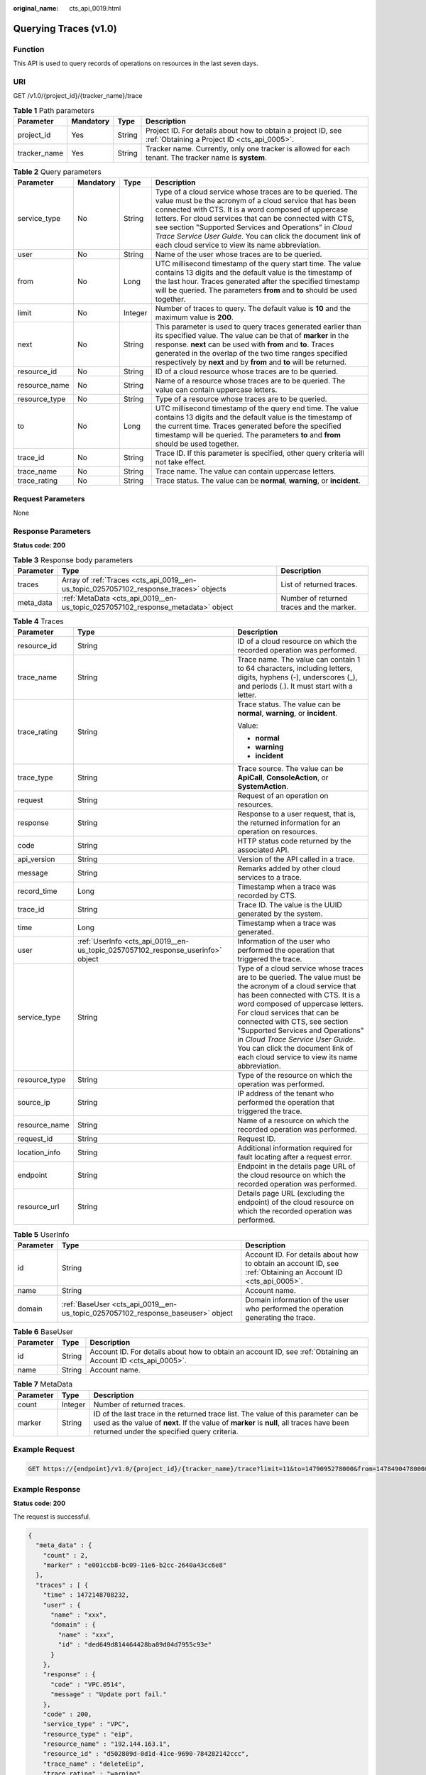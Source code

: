 :original_name: cts_api_0019.html

.. _cts_api_0019:

Querying Traces (v1.0)
======================

Function
--------

This API is used to query records of operations on resources in the last seven days.

URI
---

GET /v1.0/{project_id}/{tracker_name}/trace

.. table:: **Table 1** Path parameters

   +--------------+-----------+--------+-------------------------------------------------------------------------------------------------------------+
   | Parameter    | Mandatory | Type   | Description                                                                                                 |
   +==============+===========+========+=============================================================================================================+
   | project_id   | Yes       | String | Project ID. For details about how to obtain a project ID, see :ref:`Obtaining a Project ID <cts_api_0005>`. |
   +--------------+-----------+--------+-------------------------------------------------------------------------------------------------------------+
   | tracker_name | Yes       | String | Tracker name. Currently, only one tracker is allowed for each tenant. The tracker name is **system**.       |
   +--------------+-----------+--------+-------------------------------------------------------------------------------------------------------------+

.. table:: **Table 2** Query parameters

   +---------------+-----------+---------+---------------------------------------------------------------------------------------------------------------------------------------------------------------------------------------------------------------------------------------------------------------------------------------------------------------------------------------------------------------------------------------------------------------------+
   | Parameter     | Mandatory | Type    | Description                                                                                                                                                                                                                                                                                                                                                                                                         |
   +===============+===========+=========+=====================================================================================================================================================================================================================================================================================================================================================================================================================+
   | service_type  | No        | String  | Type of a cloud service whose traces are to be queried. The value must be the acronym of a cloud service that has been connected with CTS. It is a word composed of uppercase letters. For cloud services that can be connected with CTS, see section "Supported Services and Operations" in *Cloud Trace Service User Guide*. You can click the document link of each cloud service to view its name abbreviation. |
   +---------------+-----------+---------+---------------------------------------------------------------------------------------------------------------------------------------------------------------------------------------------------------------------------------------------------------------------------------------------------------------------------------------------------------------------------------------------------------------------+
   | user          | No        | String  | Name of the user whose traces are to be queried.                                                                                                                                                                                                                                                                                                                                                                    |
   +---------------+-----------+---------+---------------------------------------------------------------------------------------------------------------------------------------------------------------------------------------------------------------------------------------------------------------------------------------------------------------------------------------------------------------------------------------------------------------------+
   | from          | No        | Long    | UTC millisecond timestamp of the query start time. The value contains 13 digits and the default value is the timestamp of the last hour. Traces generated after the specified timestamp will be queried. The parameters **from** and **to** should be used together.                                                                                                                                                |
   +---------------+-----------+---------+---------------------------------------------------------------------------------------------------------------------------------------------------------------------------------------------------------------------------------------------------------------------------------------------------------------------------------------------------------------------------------------------------------------------+
   | limit         | No        | Integer | Number of traces to query. The default value is **10** and the maximum value is **200**.                                                                                                                                                                                                                                                                                                                            |
   +---------------+-----------+---------+---------------------------------------------------------------------------------------------------------------------------------------------------------------------------------------------------------------------------------------------------------------------------------------------------------------------------------------------------------------------------------------------------------------------+
   | next          | No        | String  | This parameter is used to query traces generated earlier than its specified value. The value can be that of **marker** in the response. **next** can be used with **from** and **to**. Traces generated in the overlap of the two time ranges specified respectively by **next** and by **from** and **to** will be returned.                                                                                       |
   +---------------+-----------+---------+---------------------------------------------------------------------------------------------------------------------------------------------------------------------------------------------------------------------------------------------------------------------------------------------------------------------------------------------------------------------------------------------------------------------+
   | resource_id   | No        | String  | ID of a cloud resource whose traces are to be queried.                                                                                                                                                                                                                                                                                                                                                              |
   +---------------+-----------+---------+---------------------------------------------------------------------------------------------------------------------------------------------------------------------------------------------------------------------------------------------------------------------------------------------------------------------------------------------------------------------------------------------------------------------+
   | resource_name | No        | String  | Name of a resource whose traces are to be queried. The value can contain uppercase letters.                                                                                                                                                                                                                                                                                                                         |
   +---------------+-----------+---------+---------------------------------------------------------------------------------------------------------------------------------------------------------------------------------------------------------------------------------------------------------------------------------------------------------------------------------------------------------------------------------------------------------------------+
   | resource_type | No        | String  | Type of a resource whose traces are to be queried.                                                                                                                                                                                                                                                                                                                                                                  |
   +---------------+-----------+---------+---------------------------------------------------------------------------------------------------------------------------------------------------------------------------------------------------------------------------------------------------------------------------------------------------------------------------------------------------------------------------------------------------------------------+
   | to            | No        | Long    | UTC millisecond timestamp of the query end time. The value contains 13 digits and the default value is the timestamp of the current time. Traces generated before the specified timestamp will be queried. The parameters **to** and **from** should be used together.                                                                                                                                              |
   +---------------+-----------+---------+---------------------------------------------------------------------------------------------------------------------------------------------------------------------------------------------------------------------------------------------------------------------------------------------------------------------------------------------------------------------------------------------------------------------+
   | trace_id      | No        | String  | Trace ID. If this parameter is specified, other query criteria will not take effect.                                                                                                                                                                                                                                                                                                                                |
   +---------------+-----------+---------+---------------------------------------------------------------------------------------------------------------------------------------------------------------------------------------------------------------------------------------------------------------------------------------------------------------------------------------------------------------------------------------------------------------------+
   | trace_name    | No        | String  | Trace name. The value can contain uppercase letters.                                                                                                                                                                                                                                                                                                                                                                |
   +---------------+-----------+---------+---------------------------------------------------------------------------------------------------------------------------------------------------------------------------------------------------------------------------------------------------------------------------------------------------------------------------------------------------------------------------------------------------------------------+
   | trace_rating  | No        | String  | Trace status. The value can be **normal**, **warning**, or **incident**.                                                                                                                                                                                                                                                                                                                                            |
   +---------------+-----------+---------+---------------------------------------------------------------------------------------------------------------------------------------------------------------------------------------------------------------------------------------------------------------------------------------------------------------------------------------------------------------------------------------------------------------------+

Request Parameters
------------------

None

Response Parameters
-------------------

**Status code: 200**

.. table:: **Table 3** Response body parameters

   +-----------+---------------------------------------------------------------------------------------+-------------------------------------------+
   | Parameter | Type                                                                                  | Description                               |
   +===========+=======================================================================================+===========================================+
   | traces    | Array of :ref:`Traces <cts_api_0019__en-us_topic_0257057102_response_traces>` objects | List of returned traces.                  |
   +-----------+---------------------------------------------------------------------------------------+-------------------------------------------+
   | meta_data | :ref:`MetaData <cts_api_0019__en-us_topic_0257057102_response_metadata>` object       | Number of returned traces and the marker. |
   +-----------+---------------------------------------------------------------------------------------+-------------------------------------------+

.. _cts_api_0019__en-us_topic_0257057102_response_traces:

.. table:: **Table 4** Traces

   +-----------------------+---------------------------------------------------------------------------------+---------------------------------------------------------------------------------------------------------------------------------------------------------------------------------------------------------------------------------------------------------------------------------------------------------------------------------------------------------------------------------------------------------------------+
   | Parameter             | Type                                                                            | Description                                                                                                                                                                                                                                                                                                                                                                                                         |
   +=======================+=================================================================================+=====================================================================================================================================================================================================================================================================================================================================================================================================================+
   | resource_id           | String                                                                          | ID of a cloud resource on which the recorded operation was performed.                                                                                                                                                                                                                                                                                                                                               |
   +-----------------------+---------------------------------------------------------------------------------+---------------------------------------------------------------------------------------------------------------------------------------------------------------------------------------------------------------------------------------------------------------------------------------------------------------------------------------------------------------------------------------------------------------------+
   | trace_name            | String                                                                          | Trace name. The value can contain 1 to 64 characters, including letters, digits, hyphens (-), underscores (_), and periods (.). It must start with a letter.                                                                                                                                                                                                                                                        |
   +-----------------------+---------------------------------------------------------------------------------+---------------------------------------------------------------------------------------------------------------------------------------------------------------------------------------------------------------------------------------------------------------------------------------------------------------------------------------------------------------------------------------------------------------------+
   | trace_rating          | String                                                                          | Trace status. The value can be **normal**, **warning**, or **incident**.                                                                                                                                                                                                                                                                                                                                            |
   |                       |                                                                                 |                                                                                                                                                                                                                                                                                                                                                                                                                     |
   |                       |                                                                                 | Value:                                                                                                                                                                                                                                                                                                                                                                                                              |
   |                       |                                                                                 |                                                                                                                                                                                                                                                                                                                                                                                                                     |
   |                       |                                                                                 | -  **normal**                                                                                                                                                                                                                                                                                                                                                                                                       |
   |                       |                                                                                 | -  **warning**                                                                                                                                                                                                                                                                                                                                                                                                      |
   |                       |                                                                                 | -  **incident**                                                                                                                                                                                                                                                                                                                                                                                                     |
   +-----------------------+---------------------------------------------------------------------------------+---------------------------------------------------------------------------------------------------------------------------------------------------------------------------------------------------------------------------------------------------------------------------------------------------------------------------------------------------------------------------------------------------------------------+
   | trace_type            | String                                                                          | Trace source. The value can be **ApiCall**, **ConsoleAction**, or **SystemAction**.                                                                                                                                                                                                                                                                                                                                 |
   +-----------------------+---------------------------------------------------------------------------------+---------------------------------------------------------------------------------------------------------------------------------------------------------------------------------------------------------------------------------------------------------------------------------------------------------------------------------------------------------------------------------------------------------------------+
   | request               | String                                                                          | Request of an operation on resources.                                                                                                                                                                                                                                                                                                                                                                               |
   +-----------------------+---------------------------------------------------------------------------------+---------------------------------------------------------------------------------------------------------------------------------------------------------------------------------------------------------------------------------------------------------------------------------------------------------------------------------------------------------------------------------------------------------------------+
   | response              | String                                                                          | Response to a user request, that is, the returned information for an operation on resources.                                                                                                                                                                                                                                                                                                                        |
   +-----------------------+---------------------------------------------------------------------------------+---------------------------------------------------------------------------------------------------------------------------------------------------------------------------------------------------------------------------------------------------------------------------------------------------------------------------------------------------------------------------------------------------------------------+
   | code                  | String                                                                          | HTTP status code returned by the associated API.                                                                                                                                                                                                                                                                                                                                                                    |
   +-----------------------+---------------------------------------------------------------------------------+---------------------------------------------------------------------------------------------------------------------------------------------------------------------------------------------------------------------------------------------------------------------------------------------------------------------------------------------------------------------------------------------------------------------+
   | api_version           | String                                                                          | Version of the API called in a trace.                                                                                                                                                                                                                                                                                                                                                                               |
   +-----------------------+---------------------------------------------------------------------------------+---------------------------------------------------------------------------------------------------------------------------------------------------------------------------------------------------------------------------------------------------------------------------------------------------------------------------------------------------------------------------------------------------------------------+
   | message               | String                                                                          | Remarks added by other cloud services to a trace.                                                                                                                                                                                                                                                                                                                                                                   |
   +-----------------------+---------------------------------------------------------------------------------+---------------------------------------------------------------------------------------------------------------------------------------------------------------------------------------------------------------------------------------------------------------------------------------------------------------------------------------------------------------------------------------------------------------------+
   | record_time           | Long                                                                            | Timestamp when a trace was recorded by CTS.                                                                                                                                                                                                                                                                                                                                                                         |
   +-----------------------+---------------------------------------------------------------------------------+---------------------------------------------------------------------------------------------------------------------------------------------------------------------------------------------------------------------------------------------------------------------------------------------------------------------------------------------------------------------------------------------------------------------+
   | trace_id              | String                                                                          | Trace ID. The value is the UUID generated by the system.                                                                                                                                                                                                                                                                                                                                                            |
   +-----------------------+---------------------------------------------------------------------------------+---------------------------------------------------------------------------------------------------------------------------------------------------------------------------------------------------------------------------------------------------------------------------------------------------------------------------------------------------------------------------------------------------------------------+
   | time                  | Long                                                                            | Timestamp when a trace was generated.                                                                                                                                                                                                                                                                                                                                                                               |
   +-----------------------+---------------------------------------------------------------------------------+---------------------------------------------------------------------------------------------------------------------------------------------------------------------------------------------------------------------------------------------------------------------------------------------------------------------------------------------------------------------------------------------------------------------+
   | user                  | :ref:`UserInfo <cts_api_0019__en-us_topic_0257057102_response_userinfo>` object | Information of the user who performed the operation that triggered the trace.                                                                                                                                                                                                                                                                                                                                       |
   +-----------------------+---------------------------------------------------------------------------------+---------------------------------------------------------------------------------------------------------------------------------------------------------------------------------------------------------------------------------------------------------------------------------------------------------------------------------------------------------------------------------------------------------------------+
   | service_type          | String                                                                          | Type of a cloud service whose traces are to be queried. The value must be the acronym of a cloud service that has been connected with CTS. It is a word composed of uppercase letters. For cloud services that can be connected with CTS, see section "Supported Services and Operations" in *Cloud Trace Service User Guide*. You can click the document link of each cloud service to view its name abbreviation. |
   +-----------------------+---------------------------------------------------------------------------------+---------------------------------------------------------------------------------------------------------------------------------------------------------------------------------------------------------------------------------------------------------------------------------------------------------------------------------------------------------------------------------------------------------------------+
   | resource_type         | String                                                                          | Type of the resource on which the operation was performed.                                                                                                                                                                                                                                                                                                                                                          |
   +-----------------------+---------------------------------------------------------------------------------+---------------------------------------------------------------------------------------------------------------------------------------------------------------------------------------------------------------------------------------------------------------------------------------------------------------------------------------------------------------------------------------------------------------------+
   | source_ip             | String                                                                          | IP address of the tenant who performed the operation that triggered the trace.                                                                                                                                                                                                                                                                                                                                      |
   +-----------------------+---------------------------------------------------------------------------------+---------------------------------------------------------------------------------------------------------------------------------------------------------------------------------------------------------------------------------------------------------------------------------------------------------------------------------------------------------------------------------------------------------------------+
   | resource_name         | String                                                                          | Name of a resource on which the recorded operation was performed.                                                                                                                                                                                                                                                                                                                                                   |
   +-----------------------+---------------------------------------------------------------------------------+---------------------------------------------------------------------------------------------------------------------------------------------------------------------------------------------------------------------------------------------------------------------------------------------------------------------------------------------------------------------------------------------------------------------+
   | request_id            | String                                                                          | Request ID.                                                                                                                                                                                                                                                                                                                                                                                                         |
   +-----------------------+---------------------------------------------------------------------------------+---------------------------------------------------------------------------------------------------------------------------------------------------------------------------------------------------------------------------------------------------------------------------------------------------------------------------------------------------------------------------------------------------------------------+
   | location_info         | String                                                                          | Additional information required for fault locating after a request error.                                                                                                                                                                                                                                                                                                                                           |
   +-----------------------+---------------------------------------------------------------------------------+---------------------------------------------------------------------------------------------------------------------------------------------------------------------------------------------------------------------------------------------------------------------------------------------------------------------------------------------------------------------------------------------------------------------+
   | endpoint              | String                                                                          | Endpoint in the details page URL of the cloud resource on which the recorded operation was performed.                                                                                                                                                                                                                                                                                                               |
   +-----------------------+---------------------------------------------------------------------------------+---------------------------------------------------------------------------------------------------------------------------------------------------------------------------------------------------------------------------------------------------------------------------------------------------------------------------------------------------------------------------------------------------------------------+
   | resource_url          | String                                                                          | Details page URL (excluding the endpoint) of the cloud resource on which the recorded operation was performed.                                                                                                                                                                                                                                                                                                      |
   +-----------------------+---------------------------------------------------------------------------------+---------------------------------------------------------------------------------------------------------------------------------------------------------------------------------------------------------------------------------------------------------------------------------------------------------------------------------------------------------------------------------------------------------------------+

.. _cts_api_0019__en-us_topic_0257057102_response_userinfo:

.. table:: **Table 5** UserInfo

   +-----------+---------------------------------------------------------------------------------+---------------------------------------------------------------------------------------------------------------+
   | Parameter | Type                                                                            | Description                                                                                                   |
   +===========+=================================================================================+===============================================================================================================+
   | id        | String                                                                          | Account ID. For details about how to obtain an account ID, see :ref:`Obtaining an Account ID <cts_api_0005>`. |
   +-----------+---------------------------------------------------------------------------------+---------------------------------------------------------------------------------------------------------------+
   | name      | String                                                                          | Account name.                                                                                                 |
   +-----------+---------------------------------------------------------------------------------+---------------------------------------------------------------------------------------------------------------+
   | domain    | :ref:`BaseUser <cts_api_0019__en-us_topic_0257057102_response_baseuser>` object | Domain information of the user who performed the operation generating the trace.                              |
   +-----------+---------------------------------------------------------------------------------+---------------------------------------------------------------------------------------------------------------+

.. _cts_api_0019__en-us_topic_0257057102_response_baseuser:

.. table:: **Table 6** BaseUser

   +-----------+--------+---------------------------------------------------------------------------------------------------------------+
   | Parameter | Type   | Description                                                                                                   |
   +===========+========+===============================================================================================================+
   | id        | String | Account ID. For details about how to obtain an account ID, see :ref:`Obtaining an Account ID <cts_api_0005>`. |
   +-----------+--------+---------------------------------------------------------------------------------------------------------------+
   | name      | String | Account name.                                                                                                 |
   +-----------+--------+---------------------------------------------------------------------------------------------------------------+

.. _cts_api_0019__en-us_topic_0257057102_response_metadata:

.. table:: **Table 7** MetaData

   +-----------+---------+------------------------------------------------------------------------------------------------------------------------------------------------------------------------------------------------------------------------------+
   | Parameter | Type    | Description                                                                                                                                                                                                                  |
   +===========+=========+==============================================================================================================================================================================================================================+
   | count     | Integer | Number of returned traces.                                                                                                                                                                                                   |
   +-----------+---------+------------------------------------------------------------------------------------------------------------------------------------------------------------------------------------------------------------------------------+
   | marker    | String  | ID of the last trace in the returned trace list. The value of this parameter can be used as the value of **next**. If the value of **marker** is **null**, all traces have been returned under the specified query criteria. |
   +-----------+---------+------------------------------------------------------------------------------------------------------------------------------------------------------------------------------------------------------------------------------+

Example Request
---------------

.. code-block:: text

   GET https://{endpoint}/v1.0/{project_id}/{tracker_name}/trace?limit=11&to=1479095278000&from=1478490478000&trace_name=createTracker&resource_type=tracker&service_type=CTS

Example Response
----------------

**Status code: 200**

The request is successful.

.. code-block::

   {
     "meta_data" : {
       "count" : 2,
       "marker" : "e001ccb8-bc09-11e6-b2cc-2640a43cc6e8"
     },
     "traces" : [ {
       "time" : 1472148708232,
       "user" : {
         "name" : "xxx",
         "domain" : {
           "name" : "xxx",
           "id" : "ded649d814464428ba89d04d7955c93e"
         }
       },
       "response" : {
         "code" : "VPC.0514",
         "message" : "Update port fail."
       },
       "code" : 200,
       "service_type" : "VPC",
       "resource_type" : "eip",
       "resource_name" : "192.144.163.1",
       "resource_id" : "d502809d-0d1d-41ce-9690-784282142ccc",
       "trace_name" : "deleteEip",
       "trace_rating" : "warning",
       "trace_type" : "ConsoleAction",
       "api_version" : "2.0",
       "record_time" : 1481066128032,
       "trace_id" : "e001ccb9-bc09-11e6-b00b-4b2a61338db6"
     }, {
       "time" : 1472148708232,
       "user" : {
         "name" : "xxx",
         "domain" : {
           "name" : "xxx",
           "id" : "ded649d814464428ba89d04d7955c93e"
         }
       },
       "response" : {
         "code" : "VPC.0514",
         "message" : "Update port fail."
       },
       "code" : 200,
       "service_type" : "VPC",
       "resource_type" : "eip",
       "resource_name" : "192.144.163.1",
       "resource_id" : "d502809d-0d1d-41ce-9690-784282142ccc",
       "trace_name" : "deleteEip",
       "trace_rating" : "warning",
       "trace_type" : "ConsoleAction",
       "api_version" : "2.0",
       "record_time" : 1481066128032,
       "trace_id" : "e001ccb8-bc09-11e6-b2cc-2640a43cc6e8"
     } ]
   }

Status Codes
------------

+-------------+---------------------------------------------------------------------------------------------------+
| Status Code | Description                                                                                       |
+=============+===================================================================================================+
| 200         | The request is successful.                                                                        |
+-------------+---------------------------------------------------------------------------------------------------+
| 400         | The request is not completed due to abnormal query parameters.                                    |
+-------------+---------------------------------------------------------------------------------------------------+
| 401         | The request is rejected due to authentication failure.                                            |
+-------------+---------------------------------------------------------------------------------------------------+
| 403         | The server understood the request but refused to authorize it.                                    |
+-------------+---------------------------------------------------------------------------------------------------+
| 404         | The requested traces do not exist.                                                                |
+-------------+---------------------------------------------------------------------------------------------------+
| 500         | Failed to complete the request because of an internal service error.                              |
+-------------+---------------------------------------------------------------------------------------------------+
| 503         | The requested service is invalid. The client should not repeat the request without modifications. |
+-------------+---------------------------------------------------------------------------------------------------+

Error Codes
-----------

For details, see :ref:`Error Codes <errorcode>`.
